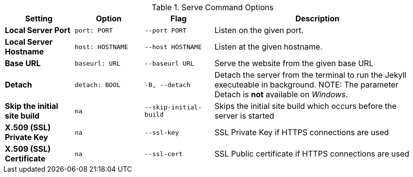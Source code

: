 
.Serve Command Options
[cols="2a,2a,2a,6a", width="100%", options="header", role="rtable mt-4"]
|===
|Setting |Option |Flag |Description


|*Local Server Port*
|`port: PORT`
|`--port PORT`
|Listen on the given port.

|*Local Server Hostname*
|`host: HOSTNAME`
|`--host HOSTNAME`
|Listen at the given hostname.

|*Base URL*
|`baseurl: URL`
|`--baseurl URL`
|Serve the website from the given base URL

|*Detach*
|`detach: BOOL`
|`-B, --detach`
|Detach the server from the terminal to run the Jekyll executeable
in background.
NOTE: The parameter Detach is *not* available on _Windows_.

|*Skip the initial site build*
|`na`
|`--skip-initial-build`
|Skips the initial site build which occurs before the server is started

|*X.509 (SSL) Private Key*
|`na`
|`--ssl-key`
|SSL Private Key if HTTPS connections are used

|*X.509 (SSL) Certificate*
|`na`
|`--ssl-cert`
|SSL Public certificate if HTTPS connections are used

|===
